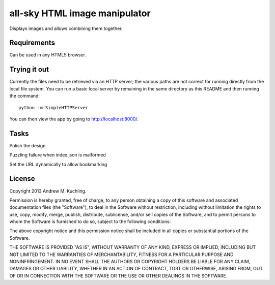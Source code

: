 
all-sky HTML image manipulator
==============================

Displays images and allows combining them together.


Requirements
------------

Can be used in any HTML5 browser.


Trying it out
-------------

Currently the files need to be retrieved via an HTTP server; the various
paths are not correct for running directly from the local file system.
You can run a basic local server by remaining in the same directory as
this README and then running the command::

    python -m SimpleHTTPServer

You can then view the app by going to http://localhost:8000/.

Tasks
-----

Polish the design

Puzzling failure when index.json is malformed

Set the URL dynamically to allow bookmarking


License
-------

Copyright 2013 Andrew M. Kuchling.

Permission is hereby granted, free of charge, to any person obtaining a copy
of this software and associated documentation files (the "Software"), to deal
in the Software without restriction, including without limitation the rights
to use, copy, modify, merge, publish, distribute, sublicense, and/or sell
copies of the Software, and to permit persons to whom the Software is
furnished to do so, subject to the following conditions:

The above copyright notice and this permission notice shall be included in
all copies or substantial portions of the Software.

THE SOFTWARE IS PROVIDED "AS IS", WITHOUT WARRANTY OF ANY KIND, EXPRESS OR
IMPLIED, INCLUDING BUT NOT LIMITED TO THE WARRANTIES OF MERCHANTABILITY,
FITNESS FOR A PARTICULAR PURPOSE AND NONINFRINGEMENT. IN NO EVENT SHALL THE
AUTHORS OR COPYRIGHT HOLDERS BE LIABLE FOR ANY CLAIM, DAMAGES OR OTHER
LIABILITY, WHETHER IN AN ACTION OF CONTRACT, TORT OR OTHERWISE, ARISING FROM,
OUT OF OR IN CONNECTION WITH THE SOFTWARE OR THE USE OR OTHER DEALINGS IN
THE SOFTWARE.
